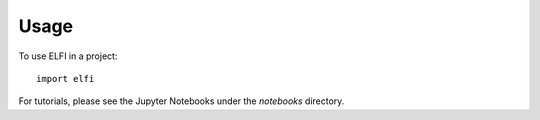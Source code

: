 =====
Usage
=====

To use ELFI in a project::

    import elfi

For tutorials, please see the Jupyter Notebooks under the `notebooks` directory.

.. _notebooks: https://github.com/HIIT/elfi/tree/master/notebooks
